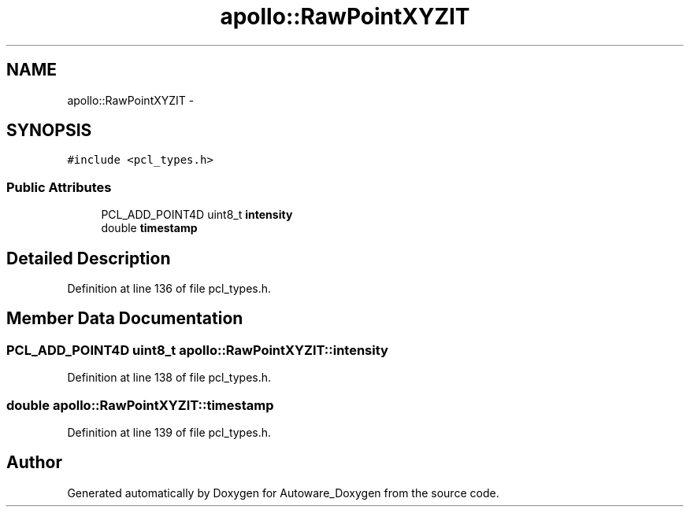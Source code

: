 .TH "apollo::RawPointXYZIT" 3 "Fri May 22 2020" "Autoware_Doxygen" \" -*- nroff -*-
.ad l
.nh
.SH NAME
apollo::RawPointXYZIT \- 
.SH SYNOPSIS
.br
.PP
.PP
\fC#include <pcl_types\&.h>\fP
.SS "Public Attributes"

.in +1c
.ti -1c
.RI "PCL_ADD_POINT4D uint8_t \fBintensity\fP"
.br
.ti -1c
.RI "double \fBtimestamp\fP"
.br
.in -1c
.SH "Detailed Description"
.PP 
Definition at line 136 of file pcl_types\&.h\&.
.SH "Member Data Documentation"
.PP 
.SS "PCL_ADD_POINT4D uint8_t apollo::RawPointXYZIT::intensity"

.PP
Definition at line 138 of file pcl_types\&.h\&.
.SS "double apollo::RawPointXYZIT::timestamp"

.PP
Definition at line 139 of file pcl_types\&.h\&.

.SH "Author"
.PP 
Generated automatically by Doxygen for Autoware_Doxygen from the source code\&.
